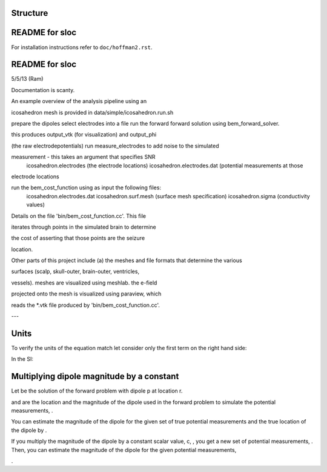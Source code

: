 ===============
Structure
===============
|block_diagram|

.. |block_diagram| image:: https://github.com/nsplab/sloc/blob/master/doc/block_diag.png?raw=true 




===============
README for sloc
===============

For installation instructions refer to ``doc/hoffman2.rst``.

===============
README for sloc
===============

5/5/13 (Ram)

Documentation is scanty.

An example overview of the analysis pipeline using an 

icosahedron mesh is provided in data/simple/icosahedron.run.sh

prepare the dipoles
select electrodes into a file
run the forward forward solution using bem_forward_solver. 

this produces output_vtk (for visualization) and output_phi 

(the raw electrodepotentials)
run measure_electrodes to add noise to the simulated 

measurement - this takes an argument that specifies SNR
  icosahedron.electrodes (the electrode locations)
  icosahedron.electrodes.dat (potential measurements at those 

electrode locations

run the bem_cost_function using as input the following files:
  icosahedron.electrodes.dat
  icosahedron.surf.mesh (surface mesh specification)
  icosahedron.sigma (conductivity values)


Details on the file 'bin/bem_cost_function.cc'.  This file 

iterates through points in the simulated brain to determine 

the cost of asserting that those points are the seizure 

location.

Other parts of this project include 
(a) the meshes and file formats that determine the various 

surfaces (scalp, skull-outer, brain-outer, ventricles, 

vessels).  meshes are visualized using meshlab.  the e-field 

projected onto the mesh is visualized using paraview, which 

reads the \*.vtk file produced by 'bin/bem_cost_function.cc'.

---

===============
Units
===============
To verify the units of the equation match let consider only the first term on the right hand side:

|unit_phi_of_r|

In the SI:

|unit_phi_of_r_si|

.. |unit_phi_of_r| image:: https://github.com/nsplab/sloc/blob/master/doc/unit_phi_of_r.png?raw=true 
.. |unit_phi_of_r_si| image:: https://github.com/nsplab/sloc/blob/master/doc/unit_phi_of_r_si.png?raw=true 

===============
Multiplying dipole magnitude by a constant 
===============
Let |phi| be the solution of the forward problem with dipole p at location r. 

|rtrue| and |ptrue| are the location and the magnitude of the dipole used in the
forward problem to simulate the potential measurements, |phitrue|.

You can estimate the magnitude of the dipole for the given set of true potential 
measurements and the true location of the dipole by |ptrueasterisk|.

If you multiply the magnitude of the dipole by a constant scalar value, c, 
|pprime|, you get a new set of potential measurements, |phiprime|. Then, you
can estimate the magnitude of the dipole for the given potential measurements,

|pasterisk|.

.. |phi| image:: https://github.com/nsplab/sloc/blob/master/doc/phi.png?raw=true 
.. |rtrue| image:: https://github.com/nsplab/sloc/blob/master/doc/rtrue.png?raw=true 
.. |ptrue| image:: https://github.com/nsplab/sloc/blob/master/doc/ptrue.png?raw=true 
.. |phitrue| image:: https://github.com/nsplab/sloc/blob/master/doc/phitrue.png?raw=true 
.. |ptrueasterisk| image:: https://github.com/nsplab/sloc/blob/master/doc/ptrueasterisk.png?raw=true 
.. |pprime| image:: https://github.com/nsplab/sloc/blob/master/doc/pprime.png?raw=true 
.. |phiprime| image:: https://github.com/nsplab/sloc/blob/master/doc/phiprime.png?raw=true 
.. |pasterisk| image:: https://github.com/nsplab/sloc/blob/master/doc/pasterisk.png?raw=true 

